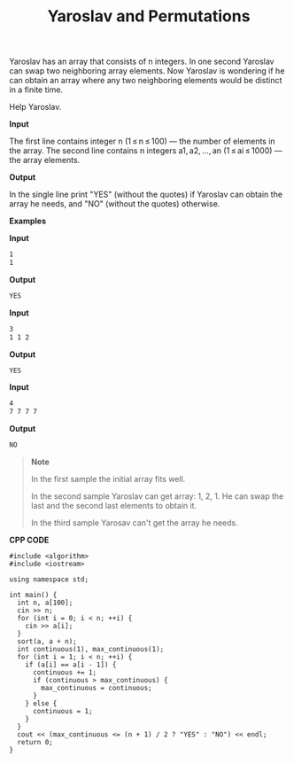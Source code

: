 #+title: Yaroslav and Permutations

Yaroslav has an array that consists of n integers. In one second Yaroslav can swap two neighboring array elements. Now Yaroslav is wondering if he can obtain an array where any two neighboring elements would be distinct in a finite time.

Help Yaroslav.

*Input*

The first line contains integer n (1 ≤ n ≤ 100) — the number of elements in the array. The second line contains n integers a1, a2, ..., an (1 ≤ ai ≤ 1000) — the array elements.

*Output*

In the single line print "YES" (without the quotes) if Yaroslav can obtain the array he needs, and "NO" (without the quotes) otherwise.

*Examples*

*Input*

#+begin_src txt
1
1
#+end_src

*Output*

#+begin_src txt
YES
#+end_src

*Input*

#+begin_src txt
3
1 1 2
#+end_src

*Output*

#+begin_src txt
YES
#+end_src

*Input*

#+begin_src txt
4
7 7 7 7
#+end_src

*Output*

#+begin_src txt
NO
#+end_src

#+begin_quote
*Note*

In the first sample the initial array fits well.

In the second sample Yaroslav can get array: 1, 2, 1. He can swap the last and the second last elements to obtain it.

In the third sample Yarosav can't get the array he needs.
#+end_quote


*CPP CODE*

#+BEGIN_SRC C++
#include <algorithm>
#include <iostream>

using namespace std;

int main() {
  int n, a[100];
  cin >> n;
  for (int i = 0; i < n; ++i) {
    cin >> a[i];
  }
  sort(a, a + n);
  int continuous(1), max_continuous(1);
  for (int i = 1; i < n; ++i) {
    if (a[i] == a[i - 1]) {
      continuous += 1;
      if (continuous > max_continuous) {
        max_continuous = continuous;
      }
    } else {
      continuous = 1;
    }
  }
  cout << (max_continuous <= (n + 1) / 2 ? "YES" : "NO") << endl;
  return 0;
}
#+END_SRC
